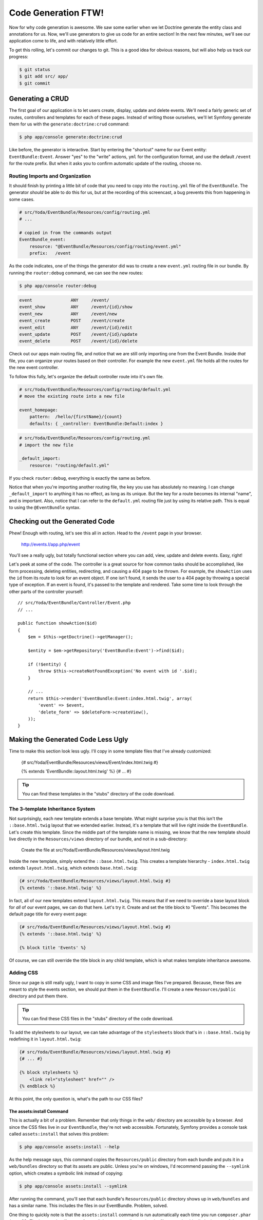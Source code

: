 Code Generation FTW!
====================

Now for why code generation is awesome. We saw some earlier when we let Doctrine
generate the entity class and annotations for us. Now, we'll use generators
to give us code for an entire section! In the next few minutes, we'll see
our application come to life, and with relatively little effort.

To get this rolling, let's commit our changes to git. This is a good idea for
obvious reasons, but will also help us track our progress:

.. code-block:: bash

    $ git status
    $ git add src/ app/
    $ git commit

Generating a CRUD
-----------------

The first goal of our application is to let users create, display, update
and delete events. We'll need a fairly generic set of routes, controllers
and templates for each of these pages. Instead of writing those ourselves,
we'll let Symfony generate them for us with the ``generate:doctrine:crud``
command:

.. code-block:: bash

    $ php app/console generate:doctrine:crud

Like before, the generator is interactive. Start by entering the "shortcut"
name for our Event entity: ``EventBundle:Event``. Answer "yes" to the "write"
actions, ``yml`` for the configuration format, and use the default ``/event``
for the route prefix. But when it asks you to confirm automatic update of
the routing, choose no.

Routing Imports and Organization
~~~~~~~~~~~~~~~~~~~~~~~~~~~~~~~~

It should finish by printing a little bit of code that you need to copy into
the ``routing.yml`` file of the ``EventBundle``. The generator *should* be able
to do this for us, but at the recording of this screencast, a bug prevents this
from happening in some cases.

.. code-block:: yaml

    # src/Yoda/EventBundle/Resources/config/routing.yml
    # ...
    
    # copied in from the commands output
    EventBundle_event:
        resource: "@EventBundle/Resources/config/routing/event.yml"
        prefix:   /event

As the code indicates, one of the things the generator did was to create a
new ``event.yml`` routing file in our bundle. By running the ``router:debug``
command, we can see the new routes:

.. code-block:: bash

    $ php app/console router:debug

.. code-block:: text

    event               ANY     /event/
    event_show          ANY     /event/{id}/show
    event_new           ANY     /event/new
    event_create        POST    /event/create
    event_edit          ANY     /event/{id}/edit
    event_update        POST    /event/{id}/update
    event_delete        POST    /event/{id}/delete

Check out our apps main routing file, and notice that we are still only importing
one from the Event Bundle. Inside *that* file, you can organize your routes
based on their controller. For example the new ``event.yml`` file holds all
the routes for the new event controller.

To follow this fully, let's organize the default controller route into it's
own file.

.. code-block:: yaml

    # src/Yoda/EventBundle/Resources/config/routing/default.yml
    # move the existing route into a new file

    event_homepage:
        pattern:  /hello/{firstName}/{count}
        defaults: { _controller: EventBundle:Default:index }

.. code-block:: yaml

    # src/Yoda/EventBundle/Resources/config/routing.yml
    # import the new file

    _default_import:
        resource: "routing/default.yml"

If you check ``router:debug``, everything is exactly the same as before.

Notice that when you're importing another routing file, the key you use has
absolutely no meaning. I can change ``_default_import`` to anything it has
no effect,  as long as its unique. But the key for a route becomes its internal
"name", and *is* important. Also, notice that I can refer to the ``default.yml``
routing file just by using its relative path. This is equal to using the
``@EventBundle`` syntax.

Checking out the Generated Code
-------------------------------

Phew! Enough with routing, let's see this all in action. Head to the ``/event``
page in your browser.

    http://events.l/app.php/event

You'll see a really ugly, but totally functional section where you can add,
view, update and delete events. Easy, right!

Let's peek at some of the code. The controller is a great source for how
common tasks should be accomplished, like form processing, deleting entities,
redirecting, and causing a 404 page to be thrown. For example, the ``showAction``
uses the ``id`` from its route to look for an event object. If one isn't found,
it sends the user to a 404 page by throwing a special type of exception.
If an event is found, it's passed to the template and rendered. Take some
time to look through the other parts of the controller yourself::

    // src/Yoda/EventBundle/Controller/Event.php
    // ...
    
    public function showAction($id)
    {
        $em = $this->getDoctrine()->getManager();
        
        $entity = $em->getRepository('EventBundle:Event')->find($id);

        if (!$entity) {
            throw $this->createNotFoundException('No event with id '.$id);
        }

        // ...
        return $this->render('EventBundle:Event:index.html.twig', array(
            'event' => $event,
            'delete_form' => $deleteForm->createView(),
        ));
    }

Making the Generated Code Less Ugly
-----------------------------------

Time to make this section look less ugly. I'll copy in some template files
that I've already customized:

    {# src/Yoda/EventBundle/Resources/views/Event/index.html.twig #}
    
    {% extends 'EventBundle::layout.html.twig' %}
    {# ... #}

.. tip::

    You can find these templates in the "stubs" directory of the code download.

The 3-template Inheritance System
~~~~~~~~~~~~~~~~~~~~~~~~~~~~~~~~~

Not surprisingly, each new template extends a base template. What might surprise
you is that this isn't the ``::base.html.twig`` layout that we extended earlier.
Instead, it's a template that will live right inside the ``EventBundle``.
Let's create this template. Since the middle part of the template name is
missing, we know that the new template should live directly in the ``Resources/views``
directory of our bundle, and not in a sub-directory:

    Create the file at src/Yoda/EventBundle/Resources/views/layout.html.twig

Inside the new template, simply extend the ``::base.html.twig``. This creates
a template hierarchy - ``index.html.twig`` extends ``layout.html.twig``,
which extends ``base.html.twig``:

.. code-block:: jinja

    {# src/Yoda/EventBundle/Resources/views/layout.html.twig #}
    {% extends '::base.html.twig' %}

In fact, all of our new templates extend ``layout.html.twig``. This means
that if we need to override a base layout block for *all* of our event pages,
we can do that here. Let's try it. Create and set the title block to "Events".
This becomes the default page title for every event page:

.. code-block:: jinja

    {# src/Yoda/EventBundle/Resources/views/layout.html.twig #}
    {% extends '::base.html.twig' %}
    
    {% block title 'Events' %}

Of course, we can still override the title block in any child template, which
is what makes template inheritance awesome.

Adding CSS
~~~~~~~~~~

Since our page is still really ugly, I want to copy in some CSS and image
files I've prepared. Because, these files are meant to style the events section,
we should put them in the ``EventBundle``. I'll create a new ``Resources/public``
directory and put them there.

.. tip::

    You can find these CSS files in the "stubs" directory of the code download.

To add the stylesheets to our layout, we can take advantage of the ``stylesheets``
block that's in ``::base.html.twig`` by redefining it in ``layout.html.twig``:

.. code-block:: html+jinja

    {# src/Yoda/EventBundle/Resources/views/layout.html.twig #}
    {# ... #}

    {% block stylesheets %}
        <link rel="stylesheet" href="" />
    {% endblock %}

At this point, the only question is, what's the path to our CSS files?

The assets:install Command
..........................

This is actually a bit of a problem. Remember that only things in the ``web/``
directory are accessible by a browser. And since the CSS files live in our
``EventBundle``, they're not web accessible. Fortunately, Symfony provides
a console task called ``assets:install`` that solves this problem:

.. code-block:: bash

    $ php app/console assets:install --help

As the help message says, this command copies the ``Resources/public`` directory
from each bundle and puts it in a ``web/bundles`` directory so that its assets
are public. Unless you're on windows, I'd recommend passing the ``--symlink``
option, which creates a symbolic link instead of copying:

.. code-block:: bash

    $ php app/console assets:install --symlink

After running the command, you'll see that each bundle's ``Resources/public``
directory shows up in ``web/bundles`` and has a similar name. This includes
the files in our EventBundle. Problem, solved.

One thing to quickly note is that the ``assets:install`` command is run automatically
each time you run ``composer.phar install``. That's great, but if you prefer
symlinks over actually copying the files, you should edit the bottom of the
``composer.json`` script to activate the symlink option:

.. code-block:: json

    "extra": {
        " ... "
        "symfony-assets-install": "symlink",
    },

The Twig asset Function
.......................

Ok, back in ``layout.html.twig``, we can include link tags to our CSS files:

.. code-block:: html+jinja

    {# src/Yoda/EventBundle/Resources/views/layout.html.twig #}
    {# ... #}

    {% block stylesheets %}
        <link rel="stylesheet" href="{{ asset('bundles/event/css/event.css') }}" />
        <link rel="stylesheet" href="{{ asset('bundles/event/css/events.css') }}" />
        <link rel="stylesheet" href="{{ asset('bundles/event/css/main.css') }}" />
    {% endblock %}

The `Twig asset function`_ helps you make sure that the path to your assets
is generated correctly. When we refresh, we have the beautiful layout we deserve.

Preview to Assetic
..................

Quickly, head back to ``layout.html.twig`` and replace the link tags with
a special Twig ``stylesheets`` tag. This bit of code comes from Assetic,
an asset management library integrated into Symfony. It's quite powerful and
beyond the scope of this first screencast, but I wanted you to see it in action:

.. code-block:: html+jinja

    {# src/Yoda/EventBundle/Resources/views/layout.html.twig #}
    {# ... #}

    {% block stylesheets %}
        {% stylesheets
            'bundles/event/css/*'
            filter='cssrewrite'
        %}
            <link rel="stylesheet" href="{{ asset_url }}" />
        {% endstylesheets %}
    {% endblock %}

One of its cool features is that we can point it at an entire directory, and
it'll include all of the CSS files. We also need to add our bundle to our ``config.yml``
file to activate our bundle with Assetic:

.. code-block:: yaml

    # app/config/config.yml
    # ...
    
    assetic:
        # ...
        bundles:    [EventBundle]

Generating URLs in a Template
~~~~~~~~~~~~~~~~~~~~~~~~~~~~~

Before we move on, let's look at one of the new templates - ``index.html.twig``.
This template uses HTML5 tags, which isn't important, so don't worry if you're
not used to them. First, notice the ``for`` tag. This loops through an ``entities``
array that's passed to the template:

.. code-block:: html+jinja

    {# src/Yoda/EventBundle/Resources/views/Event/index.html.twig #}
    {# ... #}
    
    {% for entity in entities %}
        <article>...</article>
    {% endfor %}

Further down look at how we link to the "show" page of each event. Instead
of hardcoding it, we'll let Symfony generate the URL from one of our routes.
If you look at the event routes that were generated earlier, you'll see one
called ``event_show`` that renders the ``show`` action. The route has an
``id`` wildcard, which we'll fill in with each event's id.

.. code-block:: yaml

    # src/Yoda/EventBundle/Resources/config/routing/event.yml
    # ...
    
    event_show:
        pattern:    /{id}/show
        defaults:   { _controller: "EventBundle:Event:show" }

To generate a URL in Twig, we can use the Twig ``path`` function. The first 
argument is the name of the route we're linking to. The second is an array
of variables - we use it to pass in a real value for the ``id`` wildcard:

.. code-block:: html+jinja

    <a href="{{ path('event_show', {'id': entity.id}) }}">
        {{ entity.name }}
    </a>

In the browser, you can see how each link generates almost the same URL, but
with a different id portion.

Rendering Dates in a Template
~~~~~~~~~~~~~~~~~~~~~~~~~~~~~

Let's look at one last thing. The Event class's `date` field is represented
internally by a `PHP DateTime object`_. We saw this back in our play script
when we were creating new events. To actually render that as a string, we
can use Twig's `date filter`_. This takes a date and transforms it into a
string, based on the format we want. The format here uses the same format
as the good ol' fashioned `PHP date function`_:

.. code-block:: html+jinja

    <dd>
        {{ entity.time|date('g:ia / l M j, Y') }}
    </dd>

So, we didn't do a lot of work in this chapter, but we generated a ton of
code and went through a lot more of Symfony's core features. With the power
of code generators, you should feel like you can really get things done
quickly.

.. _`Twig asset function`: http://symfony.com/doc/current/reference/twig_reference.html#functions
.. _`PHP DateTime object`: http://www.php.net/manual/en/class.datetime.php
.. _`date filter`: http://twig.sensiolabs.org/doc/filters/date.html
.. _`PHP date function`: http://www.php.net/manual/en/function.date.php